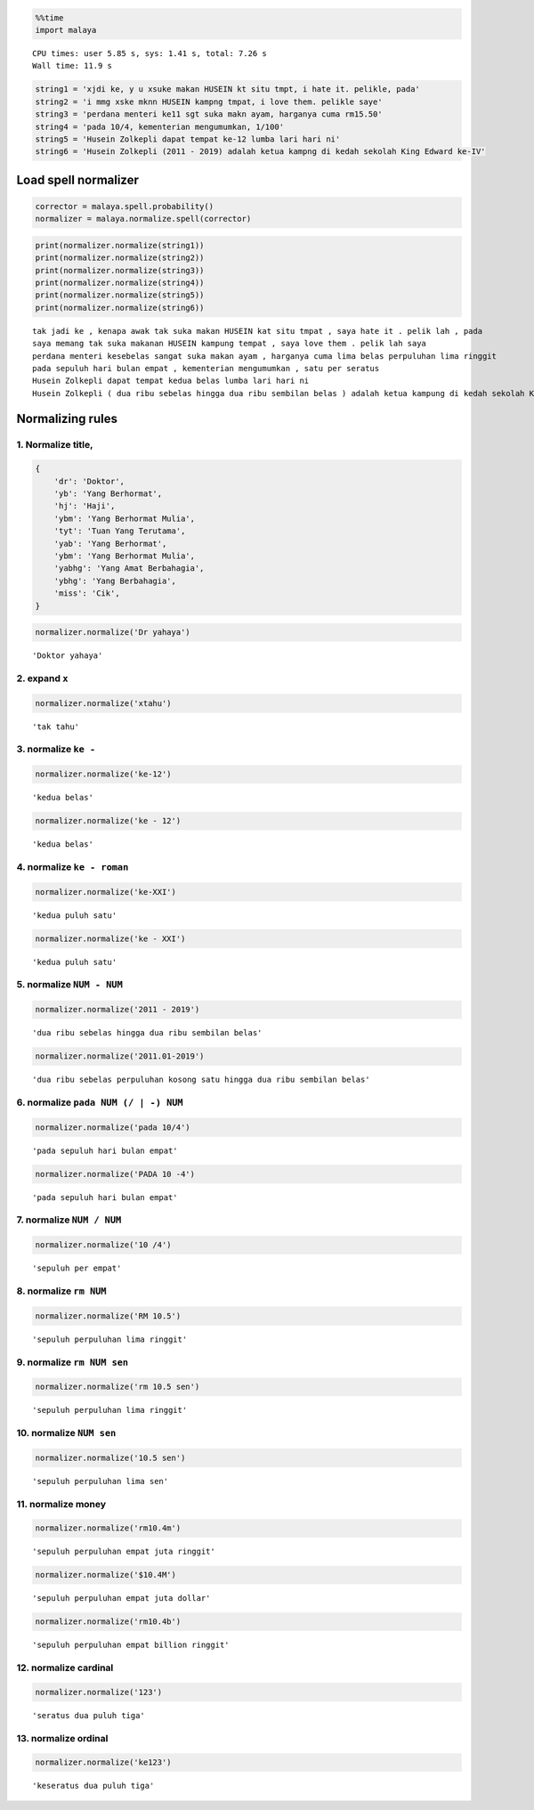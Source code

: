
.. code:: python

    %%time
    import malaya


.. parsed-literal::

    CPU times: user 5.85 s, sys: 1.41 s, total: 7.26 s
    Wall time: 11.9 s


.. code:: python

    string1 = 'xjdi ke, y u xsuke makan HUSEIN kt situ tmpt, i hate it. pelikle, pada'
    string2 = 'i mmg xske mknn HUSEIN kampng tmpat, i love them. pelikle saye'
    string3 = 'perdana menteri ke11 sgt suka makn ayam, harganya cuma rm15.50'
    string4 = 'pada 10/4, kementerian mengumumkan, 1/100'
    string5 = 'Husein Zolkepli dapat tempat ke-12 lumba lari hari ni'
    string6 = 'Husein Zolkepli (2011 - 2019) adalah ketua kampng di kedah sekolah King Edward ke-IV'

Load spell normalizer
---------------------

.. code:: python

    corrector = malaya.spell.probability()
    normalizer = malaya.normalize.spell(corrector)

.. code:: python

    print(normalizer.normalize(string1))
    print(normalizer.normalize(string2))
    print(normalizer.normalize(string3))
    print(normalizer.normalize(string4))
    print(normalizer.normalize(string5))
    print(normalizer.normalize(string6))


.. parsed-literal::

    tak jadi ke , kenapa awak tak suka makan HUSEIN kat situ tmpat , saya hate it . pelik lah , pada
    saya memang tak suka makanan HUSEIN kampung tempat , saya love them . pelik lah saya
    perdana menteri kesebelas sangat suka makan ayam , harganya cuma lima belas perpuluhan lima ringgit
    pada sepuluh hari bulan empat , kementerian mengumumkan , satu per seratus
    Husein Zolkepli dapat tempat kedua belas lumba lari hari ni
    Husein Zolkepli ( dua ribu sebelas hingga dua ribu sembilan belas ) adalah ketua kampung di kedah sekolah King Edward keempat


Normalizing rules
-----------------

1. Normalize title,
^^^^^^^^^^^^^^^^^^^

.. code:: python


   {
       'dr': 'Doktor',
       'yb': 'Yang Berhormat',
       'hj': 'Haji',
       'ybm': 'Yang Berhormat Mulia',
       'tyt': 'Tuan Yang Terutama',
       'yab': 'Yang Berhormat',
       'ybm': 'Yang Berhormat Mulia',
       'yabhg': 'Yang Amat Berbahagia',
       'ybhg': 'Yang Berbahagia',
       'miss': 'Cik',
   }

.. code:: python

    normalizer.normalize('Dr yahaya')




.. parsed-literal::

    'Doktor yahaya'



2. expand ``x``
^^^^^^^^^^^^^^^

.. code:: python

    normalizer.normalize('xtahu')




.. parsed-literal::

    'tak tahu'



3. normalize ``ke -``
^^^^^^^^^^^^^^^^^^^^^

.. code:: python

    normalizer.normalize('ke-12')




.. parsed-literal::

    'kedua belas'



.. code:: python

    normalizer.normalize('ke - 12')




.. parsed-literal::

    'kedua belas'



4. normalize ``ke - roman``
^^^^^^^^^^^^^^^^^^^^^^^^^^^

.. code:: python

    normalizer.normalize('ke-XXI')




.. parsed-literal::

    'kedua puluh satu'



.. code:: python

    normalizer.normalize('ke - XXI')




.. parsed-literal::

    'kedua puluh satu'



5. normalize ``NUM - NUM``
^^^^^^^^^^^^^^^^^^^^^^^^^^

.. code:: python

    normalizer.normalize('2011 - 2019')




.. parsed-literal::

    'dua ribu sebelas hingga dua ribu sembilan belas'



.. code:: python

    normalizer.normalize('2011.01-2019')




.. parsed-literal::

    'dua ribu sebelas perpuluhan kosong satu hingga dua ribu sembilan belas'



6. normalize ``pada NUM (/ | -) NUM``
^^^^^^^^^^^^^^^^^^^^^^^^^^^^^^^^^^^^^

.. code:: python

    normalizer.normalize('pada 10/4')




.. parsed-literal::

    'pada sepuluh hari bulan empat'



.. code:: python

    normalizer.normalize('PADA 10 -4')




.. parsed-literal::

    'pada sepuluh hari bulan empat'



7. normalize ``NUM / NUM``
^^^^^^^^^^^^^^^^^^^^^^^^^^

.. code:: python

    normalizer.normalize('10 /4')




.. parsed-literal::

    'sepuluh per empat'



8. normalize ``rm NUM``
^^^^^^^^^^^^^^^^^^^^^^^

.. code:: python

    normalizer.normalize('RM 10.5')




.. parsed-literal::

    'sepuluh perpuluhan lima ringgit'



9. normalize ``rm NUM sen``
^^^^^^^^^^^^^^^^^^^^^^^^^^^

.. code:: python

    normalizer.normalize('rm 10.5 sen')




.. parsed-literal::

    'sepuluh perpuluhan lima ringgit'



10. normalize ``NUM sen``
^^^^^^^^^^^^^^^^^^^^^^^^^

.. code:: python

    normalizer.normalize('10.5 sen')




.. parsed-literal::

    'sepuluh perpuluhan lima sen'



11. normalize money
^^^^^^^^^^^^^^^^^^^

.. code:: python

    normalizer.normalize('rm10.4m')




.. parsed-literal::

    'sepuluh perpuluhan empat juta ringgit'



.. code:: python

    normalizer.normalize('$10.4M')




.. parsed-literal::

    'sepuluh perpuluhan empat juta dollar'



.. code:: python

    normalizer.normalize('rm10.4b')




.. parsed-literal::

    'sepuluh perpuluhan empat billion ringgit'



12. normalize cardinal
^^^^^^^^^^^^^^^^^^^^^^

.. code:: python

    normalizer.normalize('123')




.. parsed-literal::

    'seratus dua puluh tiga'



13. normalize ordinal
^^^^^^^^^^^^^^^^^^^^^

.. code:: python

    normalizer.normalize('ke123')




.. parsed-literal::

    'keseratus dua puluh tiga'
